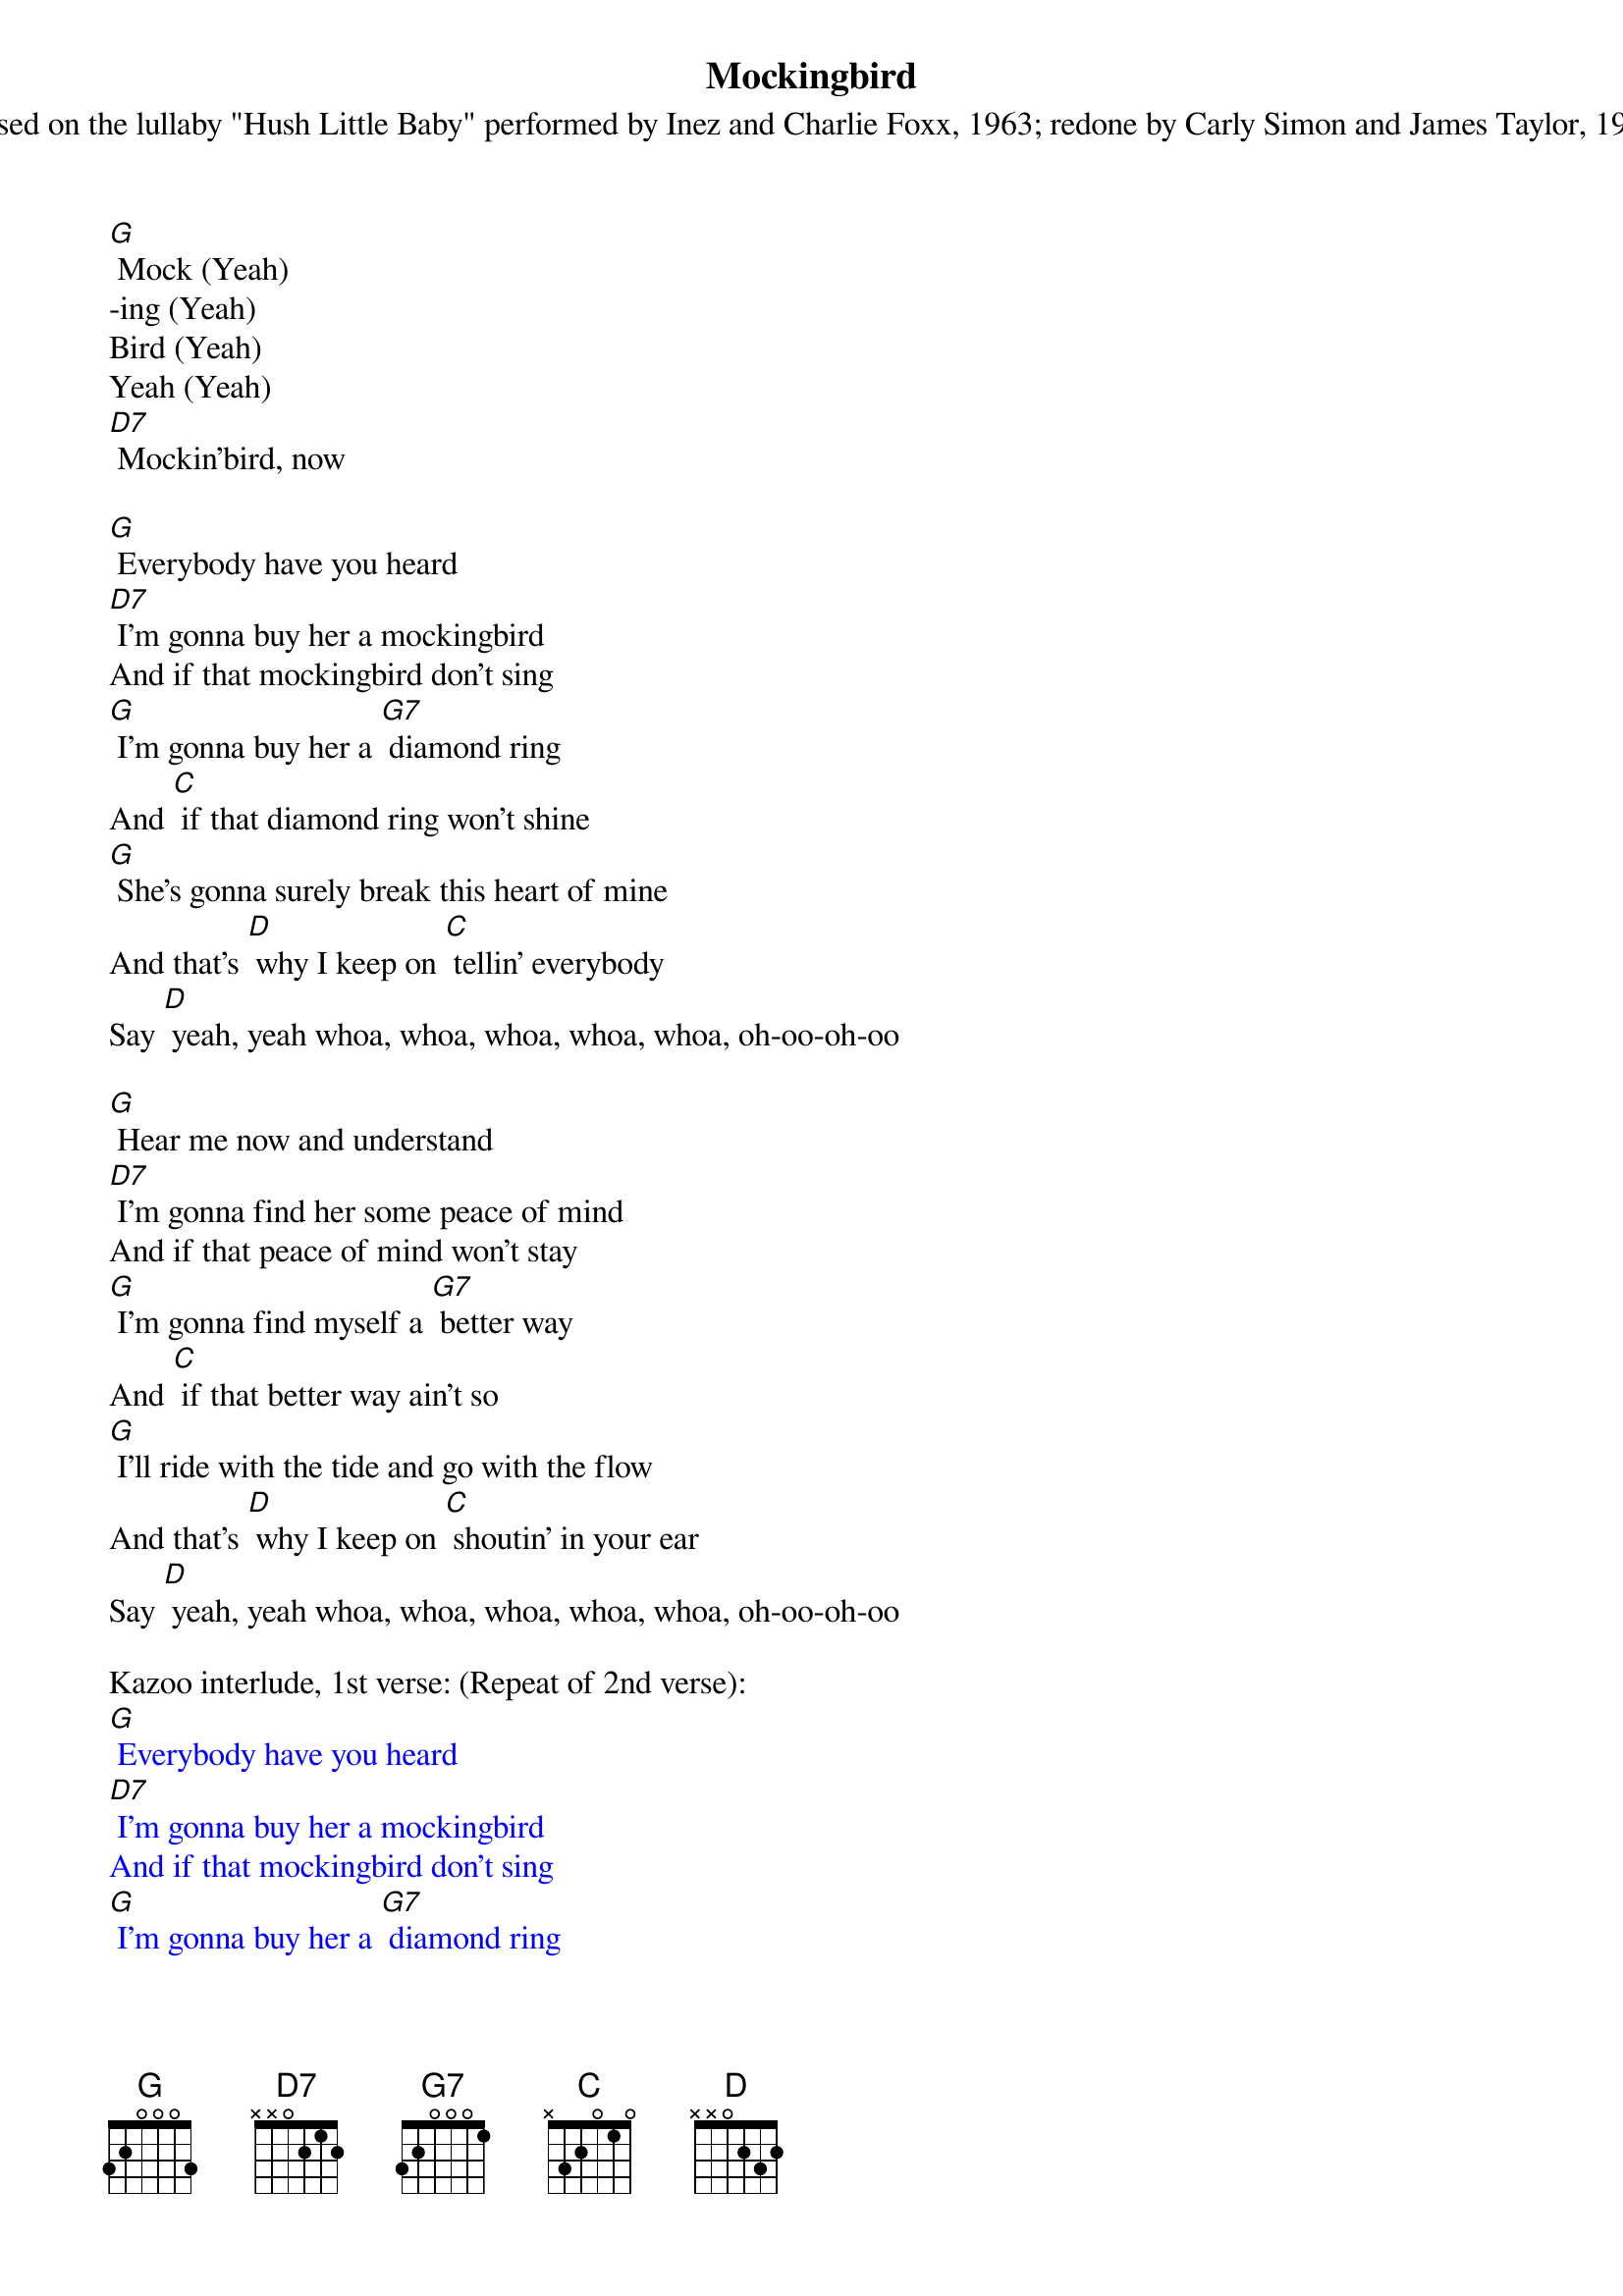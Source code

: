 {t: Mockingbird}
{st: Based on the lullaby "Hush Little Baby" performed by Inez and Charlie Foxx, 1963; redone by Carly Simon and James Taylor, 1973}

[G] Mock (Yeah)
-ing (Yeah)
Bird (Yeah)
Yeah (Yeah)
[D7] Mockin'bird, now

[G] Everybody have you heard
[D7] I'm gonna buy her a mockingbird
And if that mockingbird don't sing
[G] I'm gonna buy her a [G7] diamond ring
And [C] if that diamond ring won't shine
[G] She's gonna surely break this heart of mine
And that's [D] why I keep on [C] tellin' everybody
Say [D] yeah, yeah whoa, whoa, whoa, whoa, whoa, oh-oo-oh-oo

[G] Hear me now and understand
[D7] I'm gonna find her some peace of mind
And if that peace of mind won't stay
[G] I'm gonna find myself a [G7] better way
And [C] if that better way ain't so
[G] I'll ride with the tide and go with the flow
And that's [D] why I keep on [C] shoutin' in your ear
Say [D] yeah, yeah whoa, whoa, whoa, whoa, whoa, oh-oo-oh-oo

Kazoo interlude, 1st verse: (Repeat of 2nd verse):
{textcolour: blue}
[G] Everybody have you heard
[D7] I'm gonna buy her a mockingbird
And if that mockingbird don't sing
[G] I'm gonna buy her a [G7] diamond ring
And [C] if that diamond ring won't shine
[G] She's gonna surely break this heart of mine
And that's [D] why I keep on [C] tellin' everybody
Say [D] yeah, yeah whoa, whoa, whoa, whoa, whoa, oh-oo-oh-oo
{textcolour}

(Repeat of 2nd verse):
[G] Everybody have you heard
[D7] I'm gonna buy her a mockingbird
And if that mockingbird don't sing
[G] I'm gonna buy her a [G7] diamond ring
And [C] if that diamond ring won't shine
[G] She's gonna surely break this heart of mine
And that's [D] why I keep on [C] tellin' everybody
Say [D] yeah, yeah whoa, whoa, whoa, whoa, whoa, oh-oo-oh-oo


